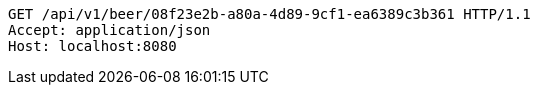 [source,http,options="nowrap"]
----
GET /api/v1/beer/08f23e2b-a80a-4d89-9cf1-ea6389c3b361 HTTP/1.1
Accept: application/json
Host: localhost:8080

----
